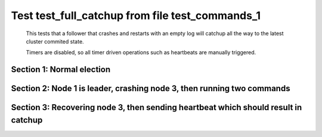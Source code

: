 .. _test_full_catchup:

================================================
Test test_full_catchup from file test_commands_1
================================================


    This tests that a follower that crashes and restarts with an empty log will catchup all the
    way to the latest cluster commited state.
    
    Timers are disabled, so all timer driven operations such as heartbeats are manually triggered.
    

Section 1: Normal election
==========================




.. collapse:: section 1 trace table (click to toggle view)

   - See :ref:`Trace Table Legend` for help interpreting table contents

   +------+-----------------------------+-----------+------+-----------------------------+-----------+------+-----------------------------+-----------+
   | N-1  | N-1                         | N-1       | N-2  | N-2                         | N-2       | N-3  | N-3                         | N-3       |
   +------+-----------------------------+-----------+------+-----------------------------+-----------+------+-----------------------------+-----------+
   | Role | Op                          | Delta     | Role | Op                          | Delta     | Role | Op                          | Delta     |
   +======+=============================+===========+======+=============================+===========+======+=============================+===========+
   | CNDI | NEW ROLE                    |           | FLWR |                             |           | FLWR |                             |           |
   +------+-----------------------------+-----------+------+-----------------------------+-----------+------+-----------------------------+-----------+
   | CNDI | p_v_r+N-2 t-1 li-0 lt-0     |           | FLWR |                             |           | FLWR |                             |           |
   +------+-----------------------------+-----------+------+-----------------------------+-----------+------+-----------------------------+-----------+
   | CNDI | p_v_r+N-3 t-1 li-0 lt-0     |           | FLWR |                             |           | FLWR |                             |           |
   +------+-----------------------------+-----------+------+-----------------------------+-----------+------+-----------------------------+-----------+
   | CNDI |                             |           | FLWR | N-1+p_v_r t-1 li-0 lt-0     |           | FLWR |                             |           |
   +------+-----------------------------+-----------+------+-----------------------------+-----------+------+-----------------------------+-----------+
   | CNDI |                             |           | FLWR | p_v+N-1 yes-True            |           | FLWR |                             |           |
   +------+-----------------------------+-----------+------+-----------------------------+-----------+------+-----------------------------+-----------+
   | CNDI |                             |           | FLWR |                             |           | FLWR | N-1+p_v_r t-1 li-0 lt-0     |           |
   +------+-----------------------------+-----------+------+-----------------------------+-----------+------+-----------------------------+-----------+
   | CNDI |                             |           | FLWR |                             |           | FLWR | p_v+N-1 yes-True            |           |
   +------+-----------------------------+-----------+------+-----------------------------+-----------+------+-----------------------------+-----------+
   | CNDI | N-2+p_v yes-True            | t-1       | FLWR |                             |           | FLWR |                             |           |
   +------+-----------------------------+-----------+------+-----------------------------+-----------+------+-----------------------------+-----------+
   | CNDI | poll+N-2 t-1 li-0 lt-1      |           | FLWR |                             |           | FLWR |                             |           |
   +------+-----------------------------+-----------+------+-----------------------------+-----------+------+-----------------------------+-----------+
   | CNDI | poll+N-3 t-1 li-0 lt-1      |           | FLWR |                             |           | FLWR |                             |           |
   +------+-----------------------------+-----------+------+-----------------------------+-----------+------+-----------------------------+-----------+
   | CNDI | N-3+p_v yes-True            |           | FLWR |                             |           | FLWR |                             |           |
   +------+-----------------------------+-----------+------+-----------------------------+-----------+------+-----------------------------+-----------+
   | CNDI |                             |           | FLWR | N-1+poll t-1 li-0 lt-1      | t-1       | FLWR |                             |           |
   +------+-----------------------------+-----------+------+-----------------------------+-----------+------+-----------------------------+-----------+
   | CNDI |                             |           | FLWR | vote+N-1 yes-True           |           | FLWR |                             |           |
   +------+-----------------------------+-----------+------+-----------------------------+-----------+------+-----------------------------+-----------+
   | CNDI |                             |           | FLWR |                             |           | FLWR | N-1+poll t-1 li-0 lt-1      | t-1       |
   +------+-----------------------------+-----------+------+-----------------------------+-----------+------+-----------------------------+-----------+
   | CNDI |                             |           | FLWR |                             |           | FLWR | vote+N-1 yes-True           |           |
   +------+-----------------------------+-----------+------+-----------------------------+-----------+------+-----------------------------+-----------+
   | LEAD | N-2+vote yes-True           | lt-1 li-1 | FLWR |                             |           | FLWR |                             |           |
   +------+-----------------------------+-----------+------+-----------------------------+-----------+------+-----------------------------+-----------+
   | LEAD | NEW ROLE                    |           | FLWR |                             |           | FLWR |                             |           |
   +------+-----------------------------+-----------+------+-----------------------------+-----------+------+-----------------------------+-----------+
   | LEAD | ae+N-2 t-1 i-0 lt-0 e-1 c-0 |           | FLWR |                             |           | FLWR |                             |           |
   +------+-----------------------------+-----------+------+-----------------------------+-----------+------+-----------------------------+-----------+
   | LEAD | ae+N-3 t-1 i-0 lt-0 e-1 c-0 |           | FLWR |                             |           | FLWR |                             |           |
   +------+-----------------------------+-----------+------+-----------------------------+-----------+------+-----------------------------+-----------+
   | LEAD | N-3+vote yes-True           |           | FLWR |                             |           | FLWR |                             |           |
   +------+-----------------------------+-----------+------+-----------------------------+-----------+------+-----------------------------+-----------+
   | LEAD |                             |           | FLWR | N-1+ae t-1 i-0 lt-0 e-1 c-0 | lt-1 li-1 | FLWR |                             |           |
   +------+-----------------------------+-----------+------+-----------------------------+-----------+------+-----------------------------+-----------+
   | LEAD |                             |           | FLWR | N-2+ae_reply ok-True mi-1   |           | FLWR |                             |           |
   +------+-----------------------------+-----------+------+-----------------------------+-----------+------+-----------------------------+-----------+
   | LEAD |                             |           | FLWR |                             |           | FLWR | N-1+ae t-1 i-0 lt-0 e-1 c-0 | lt-1 li-1 |
   +------+-----------------------------+-----------+------+-----------------------------+-----------+------+-----------------------------+-----------+
   | LEAD |                             |           | FLWR |                             |           | FLWR | N-3+ae_reply ok-True mi-1   |           |
   +------+-----------------------------+-----------+------+-----------------------------+-----------+------+-----------------------------+-----------+
   | LEAD | N-2+ae_reply ok-True mi-1   | ci-1      | FLWR |                             |           | FLWR |                             |           |
   +------+-----------------------------+-----------+------+-----------------------------+-----------+------+-----------------------------+-----------+
   | LEAD | N-3+ae_reply ok-True mi-1   |           | FLWR |                             |           | FLWR |                             |           |
   +------+-----------------------------+-----------+------+-----------------------------+-----------+------+-----------------------------+-----------+



.. collapse:: trace sequence diagram (click to toggle view)

   .. plantuml:: /developer/tests/diagrams/test_commands_1/test_full_catchup_1.puml
          :scale: 100%


Section 2: Node 1 is leader, crashing node 3, then running two commands
=======================================================================




.. collapse:: section 2 trace table (click to toggle view)

   - See :ref:`Trace Table Legend` for help interpreting table contents

   +------+-----------------------------+-------+------+-----------------------------+-------+------+-------+-------+
   | N-1  | N-1                         | N-1   | N-2  | N-2                         | N-2   | N-3  | N-3   | N-3   |
   +------+-----------------------------+-------+------+-----------------------------+-------+------+-------+-------+
   | Role | Op                          | Delta | Role | Op                          | Delta | Role | Op    | Delta |
   +======+=============================+=======+======+=============================+=======+======+=======+=======+
   | LEAD |                             |       | FLWR |                             |       | FLWR | CRASH |       |
   +------+-----------------------------+-------+------+-----------------------------+-------+------+-------+-------+
   | LEAD | CMD START                   |       | FLWR |                             |       | FLWR |       |       |
   +------+-----------------------------+-------+------+-----------------------------+-------+------+-------+-------+
   | LEAD | ae+N-2 t-1 i-1 lt-1 e-1 c-1 | li-2  | FLWR |                             |       | FLWR |       |       |
   +------+-----------------------------+-------+------+-----------------------------+-------+------+-------+-------+
   | LEAD | ae+N-3 t-1 i-1 lt-1 e-1 c-1 |       | FLWR |                             |       | FLWR |       |       |
   +------+-----------------------------+-------+------+-----------------------------+-------+------+-------+-------+
   | LEAD |                             |       | FLWR | N-1+ae t-1 i-1 lt-1 e-1 c-1 | li-2  | FLWR |       |       |
   +------+-----------------------------+-------+------+-----------------------------+-------+------+-------+-------+
   | LEAD |                             |       | FLWR | N-2+ae_reply ok-True mi-2   |       | FLWR |       |       |
   +------+-----------------------------+-------+------+-----------------------------+-------+------+-------+-------+
   | LEAD | N-2+ae_reply ok-True mi-2   | ci-2  | FLWR |                             |       | FLWR |       |       |
   +------+-----------------------------+-------+------+-----------------------------+-------+------+-------+-------+
   | LEAD |                             |       | FLWR | N-1+ae t-1 i-2 lt-1 e-0 c-2 | ci-2  | FLWR |       |       |
   +------+-----------------------------+-------+------+-----------------------------+-------+------+-------+-------+
   | LEAD | CMD DONE                    |       | FLWR |                             |       | FLWR |       |       |
   +------+-----------------------------+-------+------+-----------------------------+-------+------+-------+-------+
   | LEAD | CMD START                   |       | FLWR |                             |       | FLWR |       |       |
   +------+-----------------------------+-------+------+-----------------------------+-------+------+-------+-------+
   | LEAD | ae+N-2 t-1 i-2 lt-1 e-1 c-2 | li-3  | FLWR |                             |       | FLWR |       |       |
   +------+-----------------------------+-------+------+-----------------------------+-------+------+-------+-------+
   | LEAD |                             |       | FLWR | N-2+ae_reply ok-True mi-2   |       | FLWR |       |       |
   +------+-----------------------------+-------+------+-----------------------------+-------+------+-------+-------+
   | LEAD |                             |       | FLWR | N-1+ae t-1 i-2 lt-1 e-1 c-2 | li-3  | FLWR |       |       |
   +------+-----------------------------+-------+------+-----------------------------+-------+------+-------+-------+
   | LEAD |                             |       | FLWR | N-2+ae_reply ok-True mi-3   |       | FLWR |       |       |
   +------+-----------------------------+-------+------+-----------------------------+-------+------+-------+-------+
   | LEAD | N-2+ae_reply ok-True mi-2   |       | FLWR |                             |       | FLWR |       |       |
   +------+-----------------------------+-------+------+-----------------------------+-------+------+-------+-------+
   | LEAD | ae+N-2 t-1 i-2 lt-1 e-1 c-2 |       | FLWR |                             |       | FLWR |       |       |
   +------+-----------------------------+-------+------+-----------------------------+-------+------+-------+-------+
   | LEAD | N-2+ae_reply ok-True mi-3   | ci-3  | FLWR |                             |       | FLWR |       |       |
   +------+-----------------------------+-------+------+-----------------------------+-------+------+-------+-------+
   | LEAD |                             |       | FLWR | N-1+ae t-1 i-2 lt-1 e-1 c-2 |       | FLWR |       |       |
   +------+-----------------------------+-------+------+-----------------------------+-------+------+-------+-------+
   | LEAD |                             |       | FLWR | N-2+ae_reply ok-True mi-3   |       | FLWR |       |       |
   +------+-----------------------------+-------+------+-----------------------------+-------+------+-------+-------+
   | LEAD |                             |       | FLWR | N-1+ae t-1 i-3 lt-1 e-0 c-3 | ci-3  | FLWR |       |       |
   +------+-----------------------------+-------+------+-----------------------------+-------+------+-------+-------+
   | LEAD | CMD DONE                    |       | FLWR |                             |       | FLWR |       |       |
   +------+-----------------------------+-------+------+-----------------------------+-------+------+-------+-------+



.. collapse:: trace sequence diagram (click to toggle view)

   .. plantuml:: /developer/tests/diagrams/test_commands_1/test_full_catchup_2.puml
          :scale: 100%


Section 3: Recovering node 3, then sending heartbeat which should result in catchup
===================================================================================




.. collapse:: section 3 trace table (click to toggle view)

   - See :ref:`Trace Table Legend` for help interpreting table contents

   +------+-----------------------------+-------+------+-----------------------------+-------+------+-----------------------------+----------------+
   | N-1  | N-1                         | N-1   | N-2  | N-2                         | N-2   | N-3  | N-3                         | N-3            |
   +------+-----------------------------+-------+------+-----------------------------+-------+------+-----------------------------+----------------+
   | Role | Op                          | Delta | Role | Op                          | Delta | Role | Op                          | Delta          |
   +======+=============================+=======+======+=============================+=======+======+=============================+================+
   | LEAD |                             |       | FLWR |                             |       | FLWR | RESTART                     |                |
   +------+-----------------------------+-------+------+-----------------------------+-------+------+-----------------------------+----------------+
   | LEAD | N-2+ae_reply ok-True mi-3   |       | FLWR |                             |       | FLWR |                             |                |
   +------+-----------------------------+-------+------+-----------------------------+-------+------+-----------------------------+----------------+
   | LEAD | ae+N-2 t-1 i-3 lt-1 e-0 c-3 |       | FLWR |                             |       | FLWR |                             |                |
   +------+-----------------------------+-------+------+-----------------------------+-------+------+-----------------------------+----------------+
   | LEAD |                             |       | FLWR | N-1+ae t-1 i-3 lt-1 e-0 c-3 |       | FLWR |                             |                |
   +------+-----------------------------+-------+------+-----------------------------+-------+------+-----------------------------+----------------+
   | LEAD |                             |       | FLWR | N-2+ae_reply ok-True mi-3   |       | FLWR |                             |                |
   +------+-----------------------------+-------+------+-----------------------------+-------+------+-----------------------------+----------------+
   | LEAD | N-2+ae_reply ok-True mi-3   |       | FLWR |                             |       | FLWR |                             |                |
   +------+-----------------------------+-------+------+-----------------------------+-------+------+-----------------------------+----------------+
   | LEAD | ae+N-3 t-1 i-3 lt-1 e-0 c-3 |       | FLWR |                             |       | FLWR |                             |                |
   +------+-----------------------------+-------+------+-----------------------------+-------+------+-----------------------------+----------------+
   | LEAD |                             |       | FLWR | N-2+ae_reply ok-True mi-3   |       | FLWR |                             |                |
   +------+-----------------------------+-------+------+-----------------------------+-------+------+-----------------------------+----------------+
   | LEAD |                             |       | FLWR |                             |       | FLWR | N-1+ae t-1 i-3 lt-1 e-0 c-3 | t-1            |
   +------+-----------------------------+-------+------+-----------------------------+-------+------+-----------------------------+----------------+
   | LEAD |                             |       | FLWR |                             |       | FLWR | N-3+ae_reply ok-False mi-0  |                |
   +------+-----------------------------+-------+------+-----------------------------+-------+------+-----------------------------+----------------+
   | LEAD | N-2+ae_reply ok-True mi-3   |       | FLWR |                             |       | FLWR |                             |                |
   +------+-----------------------------+-------+------+-----------------------------+-------+------+-----------------------------+----------------+
   | LEAD | N-3+ae_reply ok-False mi-0  |       | FLWR |                             |       | FLWR |                             |                |
   +------+-----------------------------+-------+------+-----------------------------+-------+------+-----------------------------+----------------+
   | LEAD | ae+N-3 t-1 i-0 lt-0 e-1 c-3 |       | FLWR |                             |       | FLWR |                             |                |
   +------+-----------------------------+-------+------+-----------------------------+-------+------+-----------------------------+----------------+
   | LEAD |                             |       | FLWR |                             |       | FLWR | N-1+ae t-1 i-0 lt-0 e-1 c-3 | lt-1 li-1 ci-1 |
   +------+-----------------------------+-------+------+-----------------------------+-------+------+-----------------------------+----------------+
   | LEAD |                             |       | FLWR |                             |       | FLWR | N-3+ae_reply ok-True mi-1   |                |
   +------+-----------------------------+-------+------+-----------------------------+-------+------+-----------------------------+----------------+
   | LEAD | N-3+ae_reply ok-True mi-1   |       | FLWR |                             |       | FLWR |                             |                |
   +------+-----------------------------+-------+------+-----------------------------+-------+------+-----------------------------+----------------+
   | LEAD | ae+N-3 t-1 i-1 lt-1 e-2 c-3 |       | FLWR |                             |       | FLWR |                             |                |
   +------+-----------------------------+-------+------+-----------------------------+-------+------+-----------------------------+----------------+
   | LEAD |                             |       | FLWR |                             |       | FLWR | N-1+ae t-1 i-1 lt-1 e-2 c-3 | li-3 ci-3      |
   +------+-----------------------------+-------+------+-----------------------------+-------+------+-----------------------------+----------------+
   | LEAD |                             |       | FLWR |                             |       | FLWR | N-3+ae_reply ok-True mi-3   |                |
   +------+-----------------------------+-------+------+-----------------------------+-------+------+-----------------------------+----------------+
   | LEAD | N-3+ae_reply ok-True mi-3   |       | FLWR |                             |       | FLWR |                             |                |
   +------+-----------------------------+-------+------+-----------------------------+-------+------+-----------------------------+----------------+



.. collapse:: trace sequence diagram (click to toggle view)

   .. plantuml:: /developer/tests/diagrams/test_commands_1/test_full_catchup_3.puml
          :scale: 100%


